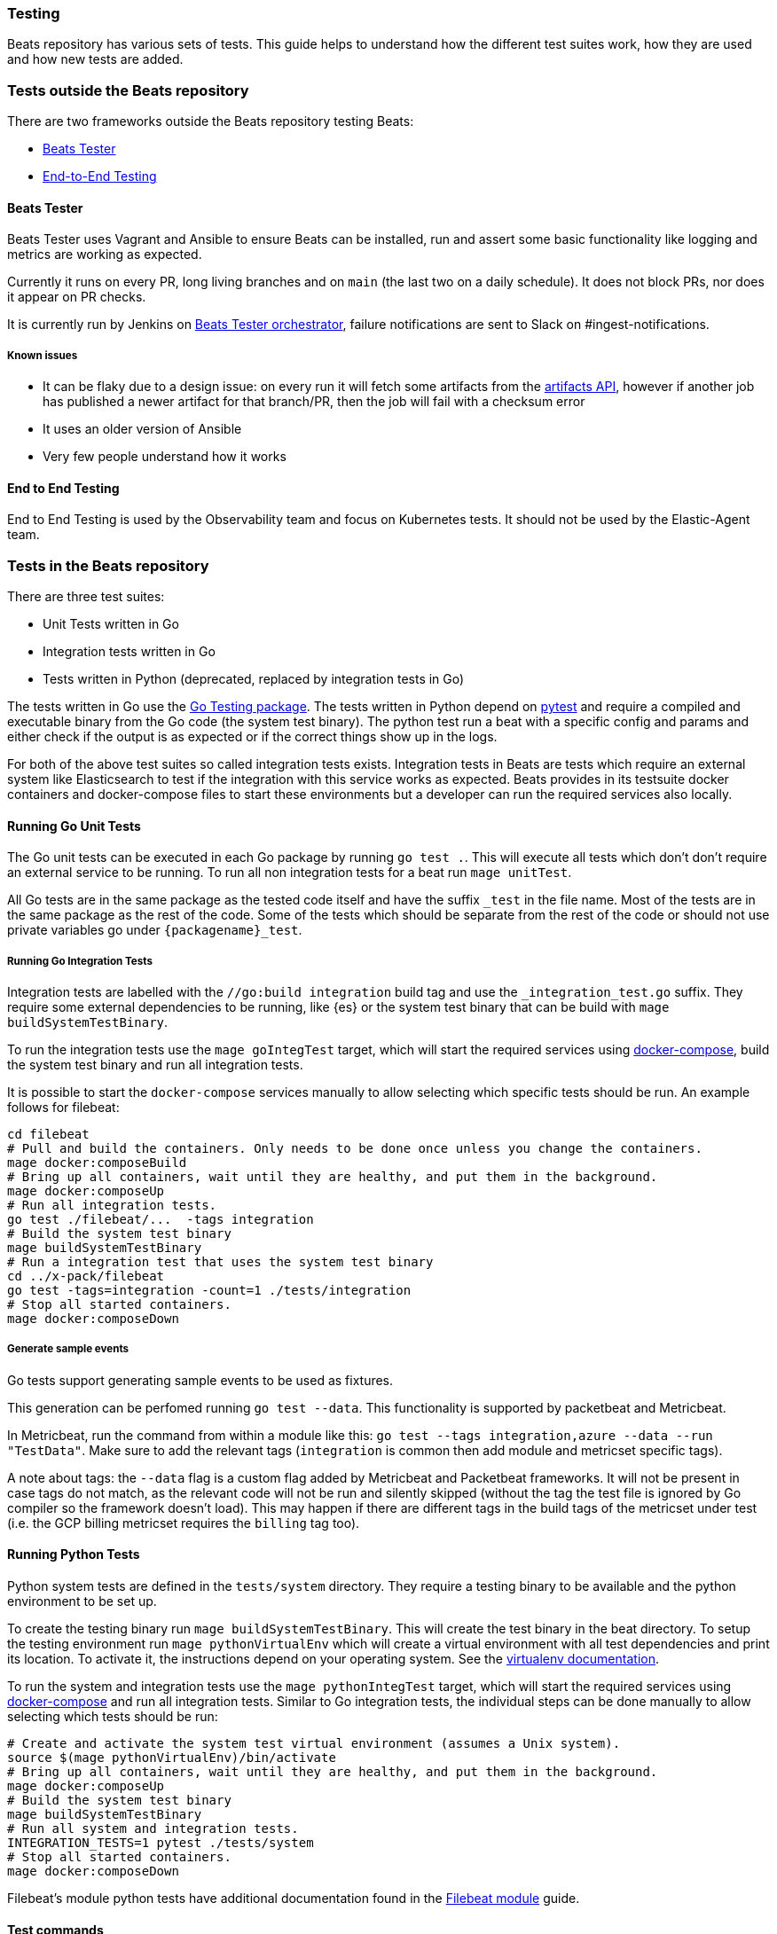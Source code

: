 [[testing]]
=== Testing

Beats repository has various sets of tests. This guide helps to
understand how the different test suites work, how they are used and
how new tests are added.

=== Tests outside the Beats repository
There are two frameworks outside the Beats repository testing Beats:

* https://github.com/elastic/beats-tester[Beats Tester]
* https://github.com/elastic/e2e-testing[End-to-End Testing]

==== Beats Tester
Beats Tester uses Vagrant and Ansible to ensure Beats can be
installed, run and assert some basic functionality like logging and
metrics are working as expected.

Currently it runs on every PR, long living branches and on `main` (the
last two on a daily schedule). It does not block PRs, nor does it
appear on PR checks.

It is currently run by Jenkins on
https://beats-ci.elastic.co/job/Beats/job/beats-tester/[Beats Tester
orchestrator], failure notifications are sent to Slack on #ingest-notifications.

===== Known issues
* It can be flaky due to a design issue: on every run it will fetch
some artifacts from the https://artifacts-api.elastic.co[artifacts API],
however if another job has published a newer artifact for that
branch/PR, then the job will fail with a checksum error
* It uses an older version of Ansible
* Very few people understand how it works

==== End to End Testing
End to End Testing is used by the Observability team and focus on
Kubernetes tests. It should not be used by the Elastic-Agent
team.

=== Tests in the Beats repository
There are three test suites:

* Unit Tests written in Go
* Integration tests written in Go
* Tests written in Python (deprecated, replaced by integration tests in Go)

The tests written in Go use the https://golang.org/pkg/testing/[Go Testing
package]. The tests written in Python depend on
https://docs.pytest.org/en/latest/[pytest] and require a compiled and
executable binary from the Go code (the system test binary). The
python test run a beat with a specific config and params and either
check if the output is as expected or if the correct things show up in
the logs.

For both of the above test suites so called integration tests exists. Integration tests in Beats are tests which require an external system like Elasticsearch to test if the integration with this service works as expected. Beats provides in its testsuite docker containers and docker-compose files to start these environments but a developer can run the required services also locally.

==== Running Go Unit Tests

The Go unit tests can be executed in each Go package by running `go test .`. This will execute all tests which don't don't require an external service to be running. To run all non integration tests for a beat run `mage unitTest`.

All Go tests are in the same package as the tested code itself and have the suffix `_test` in the file name. Most of the tests are in the same package as the rest of the code. Some of the tests which should be separate from the rest of the code or should not use private variables go under `{packagename}_test`.

===== Running Go Integration Tests

Integration tests are labelled with the `//go:build integration` build
tag and use the `_integration_test.go` suffix.
They require some external dependencies to be running, like {es} or
the system test binary that can be build with `mage buildSystemTestBinary`.

To run the integration tests use the `mage goIntegTest` target, which
will start the required services using
https://docs.docker.com/compose/[docker-compose], build the system
test binary and run all integration tests.

It is possible to start the `docker-compose` services manually to allow selecting which specific tests should be run. An example follows for filebeat:

[source,bash]
----
cd filebeat
# Pull and build the containers. Only needs to be done once unless you change the containers.
mage docker:composeBuild
# Bring up all containers, wait until they are healthy, and put them in the background.
mage docker:composeUp
# Run all integration tests.
go test ./filebeat/...  -tags integration
# Build the system test binary
mage buildSystemTestBinary
# Run a integration test that uses the system test binary
cd ../x-pack/filebeat
go test -tags=integration -count=1 ./tests/integration
# Stop all started containers.
mage docker:composeDown
----

===== Generate sample events

Go tests support generating sample events to be used as fixtures.

This generation can be perfomed running `go test --data`. This functionality is supported by packetbeat and Metricbeat.

In Metricbeat, run the command from within a module like this: `go test --tags integration,azure --data --run "TestData"`. Make sure to add the relevant tags (`integration` is common then add module and metricset specific tags).

A note about tags: the `--data` flag is a custom flag added by Metricbeat and Packetbeat frameworks. It will not be present in case tags do not match, as the relevant code will not be run and silently skipped (without the tag the test file is ignored by Go compiler so the framework doesn't load). This may happen if there are different tags in the build tags of the metricset under test (i.e. the GCP billing metricset requires the `billing` tag too).

==== Running Python Tests

Python system tests are defined in the `tests/system` directory. They require a testing binary to be available and the python environment to be set up.

To create the testing binary run `mage buildSystemTestBinary`. This will create the test binary in the beat directory. To setup the testing environment run `mage pythonVirtualEnv` which will create a virtual environment with all test dependencies and print its location. To activate it, the instructions depend on your operating system. See the https://packaging.python.org/en/latest/guides/installing-using-pip-and-virtual-environments/#activating-a-virtual-environment[virtualenv documentation].

To run the system and integration tests use the `mage pythonIntegTest` target, which will start the required services using https://docs.docker.com/compose/[docker-compose] and run all integration tests. Similar to Go integration tests, the individual steps can be done manually to allow selecting which tests should be run:

[source,bash]
----
# Create and activate the system test virtual environment (assumes a Unix system).
source $(mage pythonVirtualEnv)/bin/activate
# Bring up all containers, wait until they are healthy, and put them in the background.
mage docker:composeUp
# Build the system test binary
mage buildSystemTestBinary
# Run all system and integration tests.
INTEGRATION_TESTS=1 pytest ./tests/system
# Stop all started containers.
mage docker:composeDown
----

Filebeat's module python tests have additional documentation found in the <<filebeat-modules-devguide,Filebeat module>> guide.

==== Test commands

To list all mage commands run `mage -l`. A quick summary the most used
ones is:

* `buildSystemTestBinary`: builds a binary instrumented for use with Python system tests.
* `docker:composeDown`: stops the docker-compose containers started by composeUp.
* `docker:composeUp`: starts the docker-compose containers, waits until they are healthy, and puts them in the background.
* `goIntegTest`: starts the docker containers and executes the Go integration tests.
* `goUnitTest`: executes the Go unit tests.
* `pythonIntegTest`: starts the docker containers and executes the Python integration tests.
* `pythonVirtualEnv`: creates the testing virtual environment and prints its location.

==== Coverage report

Coverage report is currently not working.

To run a test suit with coverage report, set the environment variable
`TEST_COVERAGE=true` before running the mage command.
If the tests were run to create a test coverage, the coverage report files can be found under `build/docs`. To create a more human readable file out of the `.cov` file `make coverage-report` can be used. It creates a `.html` file for each report and a `full.html` as summary of all reports together in the directory `build/coverage`.

==== Race detection

All tests can be run with the Go race detector enabled by setting the environment variable `RACE_DETECTOR=1`. This applies to tests in Go and Python. For Python the test binary has to be recompile when the flag is changed. Having the race detection enabled will slow down the tests.
